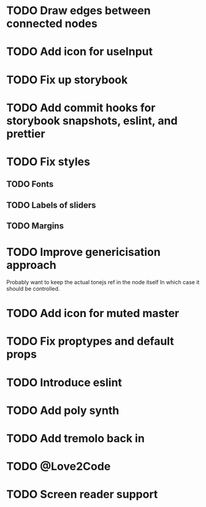 * TODO Draw edges between connected nodes
* TODO Add icon for useInput
* TODO Fix up storybook
* TODO Add commit hooks for storybook snapshots, eslint, and prettier
* TODO Fix styles
** TODO Fonts
** TODO Labels of sliders
** TODO Margins
* TODO Improve genericisation approach
  Probably want to keep the actual tonejs ref in the node itself
In which case it should be controlled.
* TODO Add icon for muted master
* TODO Fix proptypes and default props
* TODO Introduce eslint
* TODO Add poly synth
* TODO Add tremolo back in
* TODO @Love2Code
* TODO Screen reader support
